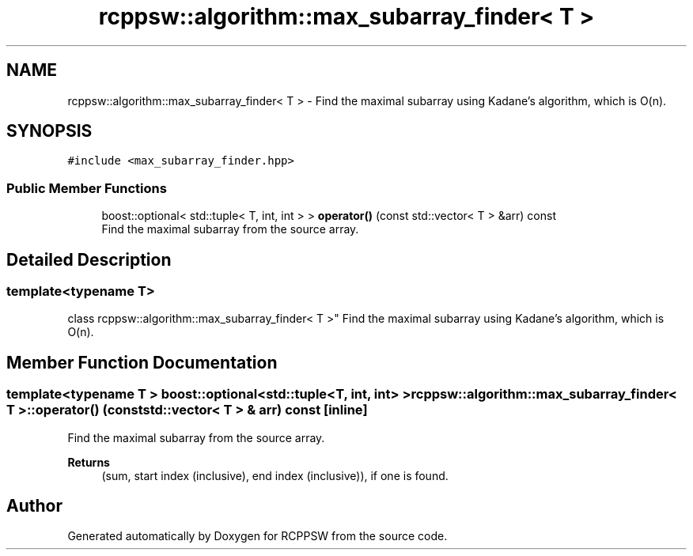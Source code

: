.TH "rcppsw::algorithm::max_subarray_finder< T >" 3 "Sat Feb 5 2022" "RCPPSW" \" -*- nroff -*-
.ad l
.nh
.SH NAME
rcppsw::algorithm::max_subarray_finder< T > \- Find the maximal subarray using Kadane's algorithm, which is O(n)\&.  

.SH SYNOPSIS
.br
.PP
.PP
\fC#include <max_subarray_finder\&.hpp>\fP
.SS "Public Member Functions"

.in +1c
.ti -1c
.RI "boost::optional< std::tuple< T, int, int > > \fBoperator()\fP (const std::vector< T > &arr) const"
.br
.RI "Find the maximal subarray from the source array\&. "
.in -1c
.SH "Detailed Description"
.PP 

.SS "template<typename T>
.br
class rcppsw::algorithm::max_subarray_finder< T >"
Find the maximal subarray using Kadane's algorithm, which is O(n)\&. 
.SH "Member Function Documentation"
.PP 
.SS "template<typename T > boost::optional<std::tuple<T, int, int> > \fBrcppsw::algorithm::max_subarray_finder\fP< T >::operator() (const std::vector< T > & arr) const\fC [inline]\fP"

.PP
Find the maximal subarray from the source array\&. 
.PP
\fBReturns\fP
.RS 4
(sum, start index (inclusive), end index (inclusive)), if one is found\&. 
.RE
.PP


.SH "Author"
.PP 
Generated automatically by Doxygen for RCPPSW from the source code\&.
